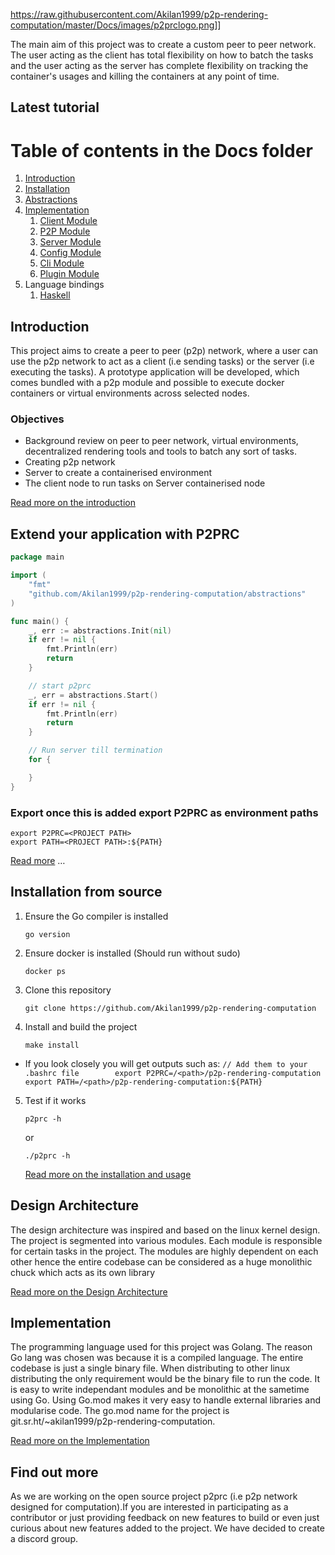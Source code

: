 https://raw.githubusercontent.com/Akilan1999/p2p-rendering-computation/master/Docs/images/p2prclogo.png]]

The main aim of this project was to create a custom peer to peer
network. The user acting as the client has total flexibility on how to
batch the tasks and the user acting as the server has complete
flexibility on tracking the container's usages and killing the
containers at any point of time.

** Latest tutorial
:PROPERTIES:
:CUSTOM_ID: latest-tutorial
:END:
[[https://www.youtube.com/watch?v=OMwCpedu5cs%22][https://i.ytimg.com/vi/OMwCpedu5cs/hqdefault.jpg]]

* Table of contents in the Docs folder
:PROPERTIES:
:CUSTOM_ID: table-of-contents-in-the-docs-folder
:END:
1. [[file:Docs/Introduction.org][Introduction]]
2. [[file:Docs/Installation.org][Installation]]
3. [[file:Docs/Abstractions.org][Abstractions]]
4. [[file:Docs/Implementation.org][Implementation]]
   1. [[file:Docs/ClientImplementation.org][Client Module]]
   2. [[file:Docs/P2PImplementation.org][P2P Module]]
   3. [[file:Docs/ServerImplementation.org][Server Module]]
   4. [[file:Docs/ConfigImplementation.org][Config Module]]
   5. [[file:Docs/CliImplementation.org][Cli Module]]
   6. [[file:Docs/PluginImplementation.org][Plugin Module]]
5. Language bindings
   1. [[file:Docs/haskell/][Haskell]]

** Introduction
:PROPERTIES:
:CUSTOM_ID: introduction
:END:
This project aims to create a peer to peer (p2p) network, where a user
can use the p2p network to act as a client (i.e sending tasks) or the
server (i.e executing the tasks). A prototype application will be
developed, which comes bundled with a p2p module and possible to execute
docker containers or virtual environments across selected nodes.

*** Objectives
:PROPERTIES:
:CUSTOM_ID: objectives
:END:
- Background review on peer to peer network, virtual environments,
  decentralized rendering tools and tools to batch any sort of tasks.
- Creating p2p network
- Server to create a containerised environment
- The client node to run tasks on Server containerised node

[[file:Docs/Introduction.md][Read more on the introduction]]

** Extend your application with P2PRC
:PROPERTIES:
:CUSTOM_ID: extend-your-application-with-p2prc
:END:
#+begin_src go
package main

import (
    "fmt"
    "github.com/Akilan1999/p2p-rendering-computation/abstractions"
)

func main() {
    _, err := abstractions.Init(nil)
    if err != nil {
        fmt.Println(err)
        return
    }

    // start p2prc
    _, err = abstractions.Start()
    if err != nil {
        fmt.Println(err)
        return
    }

    // Run server till termination
    for {

    }
}
#+end_src

*** Export once this is added export P2PRC as environment paths
:PROPERTIES:
:CUSTOM_ID: export-once-this-is-added-export-p2prc-as-environment-paths
:END:
#+begin_example
export P2PRC=<PROJECT PATH>
export PATH=<PROJECT PATH>:${PATH}
#+end_example

[[file:Docs/Abstractions.md][Read more]] ...

** Installation from source
:PROPERTIES:
:CUSTOM_ID: installation-from-source
:END:
1. Ensure the Go compiler is installed

   #+begin_example
   go version
   #+end_example

2. Ensure docker is installed (Should run without sudo)

   #+begin_example
   docker ps
   #+end_example

3. Clone this repository

   #+begin_example
   git clone https://github.com/Akilan1999/p2p-rendering-computation
   #+end_example

4. Install and build the project

   #+begin_example
   make install
   #+end_example

- If you look closely you will get outputs such as:
  =// Add them to your .bashrc file        export P2PRC=/<path>/p2p-rendering-computation  export PATH=/<path>/p2p-rendering-computation:${PATH}=

5. [@5] Test if it works

   #+begin_example
   p2prc -h
   #+end_example

   or

   #+begin_example
   ./p2prc -h
   #+end_example

   [[file:Docs/Installation.md][Read more on the installation and
   usage]]

** Design Architecture
:PROPERTIES:
:CUSTOM_ID: design-architecture
:END:
The design architecture was inspired and based on the linux kernel
design. The project is segmented into various modules. Each module is
responsible for certain tasks in the project. The modules are highly
dependent on each other hence the entire codebase can be considered as a
huge monolithic chuck which acts as its own library

[[file:Docs/DesignArchtectureIntro.md][Read more on the Design
Architecture]]

** Implementation
:PROPERTIES:
:CUSTOM_ID: implementation
:END:
The programming language used for this project was Golang. The reason Go
lang was chosen was because it is a compiled language. The entire
codebase is just a single binary file. When distributing to other linux
distributing the only requirement would be the binary file to run the
code. It is easy to write independant modules and be monolithic at the
sametime using Go. Using Go.mod makes it very easy to handle external
libraries and modularise code. The go.mod name for the project is
git.sr.ht/~akilan1999/p2p-rendering-computation.

[[file:Docs/Implementation.md][Read more on the Implementation]]

** Find out more
:PROPERTIES:
:CUSTOM_ID: find-out-more
:END:
As we are working on the open source project p2prc (i.e p2p network
designed for computation).If you are interested in participating as a
contributor or just providing feedback on new features to build or even
just curious about new features added to the project. We have decided to
create a discord group.
